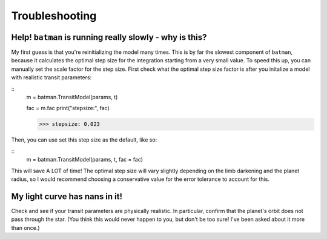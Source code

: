 .. _trouble:

Troubleshooting
===============

Help! ``batman`` is running really slowly - why is this?
--------------------------------------------------------
My first guess is that you're reinitializing the model many times. This is by far the slowest component of ``batman``, because it calculates the optimal step size for the integration starting from a very small value. To speed this up, you can manually set the scale factor for the step size. First check what the optimal step size factor is after you initalize a model with realistic transit parameters:

::
	m = batman.TransitModel(params, t)

	fac = m.fac
	print("stepsize:", fac)

	>>> stepsize: 0.023

Then, you can use set this step size as the default, like so:

::
	m = batman.TransitModel(params, t, fac = fac) 

This will save A LOT of time! The optimal step size will vary slightly depending on the limb darkening and the planet radius, so I would recommend choosing a conservative value for the error tolerance to account for this. 


My light curve has nans in it!
------------------------------
Check and see if your transit parameters are physically realistic. In particular, confirm that the planet's orbit does not pass through the star. (You think this would never happen to you, but don't be too sure! I've been asked about it more than once.)

